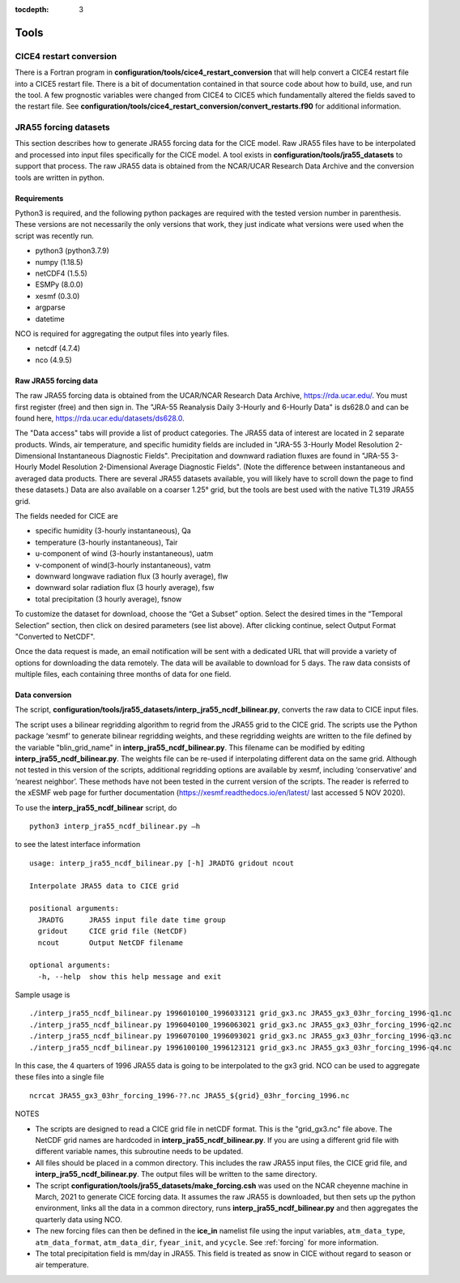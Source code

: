 :tocdepth: 3

.. _tools:

Tools
=============


.. _cice4restart:

CICE4 restart conversion
-------------------------

There is a Fortran program in **configuration/tools/cice4_restart_conversion**
that will help convert a CICE4 restart file into a CICE5 restart file.
There is a bit of documentation contained in that source code about how
to build, use, and run the tool.  A few prognostic variables were changed
from CICE4 to CICE5 which fundamentally altered the fields saved to
the restart file.  See 
**configuration/tools/cice4_restart_conversion/convert_restarts.f90** 
for additional information.


.. _jra55datasettool:

JRA55 forcing datasets
------------------------

This section describes how to generate JRA55 forcing data for the CICE model.
Raw JRA55 files have to be interpolated and processed into input files specifically
for the CICE model.  A tool exists in **configuration/tools/jra55_datasets**
to support that process.
The raw JRA55 data is obtained from the NCAR/UCAR Research Data Archive and
the conversion tools are written in python.

Requirements
*********************

Python3 is required, and the following
python packages are required with the tested version number in parenthesis.  These
versions are not necessarily the only versions that work, they just indicate what 
versions were used when the script was recently run.

- python3 (python3.7.9)
- numpy (1.18.5)
- netCDF4 (1.5.5)
- ESMPy (8.0.0)
- xesmf (0.3.0)
- argparse
- datetime

NCO is required for aggregating the output files into yearly files.

- netcdf (4.7.4)
- nco (4.9.5)

Raw JRA55 forcing data
*************************

The raw JRA55 forcing data is obtained from the UCAR/NCAR Research Data Archive,
https://rda.ucar.edu/.  You must first register (free) and then sign in.  The
"JRA-55 Reanalysis Daily 3-Hourly and 6-Hourly Data" is ds628.0 and can be found here,
https://rda.ucar.edu/datasets/ds628.0.  

The "Data access" tabs will provide a list of product categories.
The JRA55 data of interest are located in 2 separate products. Winds, air 
temperature, and specific humidity fields are included in "JRA-55 
3-Hourly Model Resolution 2-Dimensional Instantaneous Diagnostic Fields". 
Precipitation and downward radiation fluxes are found in "JRA-55 3-Hourly 
Model Resolution 2-Dimensional Average Diagnostic Fields".  (Note the 
difference between instantaneous and averaged data products. There are several 
JRA55 datasets available, you will likely have to scroll down the page to find 
these datasets.) Data are also available on a coarser 1.25° grid, but the tools
are best used with the native TL319 JRA55 grid.

The fields needed for CICE are

- specific humidity (3-hourly instantaneous), Qa
- temperature (3-hourly instantaneous), Tair
- u-component of wind (3-hourly instantaneous), uatm
- v-component of wind(3-hourly instantaneous), vatm
- downward longwave radiation flux (3 hourly average), flw
- downward solar radiation flux (3 hourly average), fsw
- total precipitation (3 hourly average), fsnow

To customize the dataset for download, choose the “Get a Subset” option. Select 
the desired times in the “Temporal Selection” section, then click on desired parameters
(see list above).  After clicking continue, select Output Format "Converted to NetCDF".

Once the data request is made, an email notification will be sent with a dedicated
URL that will provide a variety of options for downloading the data remotely.
The data will be available to download for 5 days.  
The raw data consists of multiple files, each containing three months of data for
one field.


Data conversion
*************************

The script, **configuration/tools/jra55_datasets/interp_jra55_ncdf_bilinear.py**, 
converts the raw data to CICE input files.

The script uses a bilinear regridding algorithm to regrid from the JRA55 grid to 
the CICE grid. The scripts use the Python package ‘xesmf’ to generate bilinear 
regridding weights, and these regridding weights are written to the file defined by
the variable "blin_grid_name" in **interp_jra55_ncdf_bilinear.py**. This filename
can be modified by editing **interp_jra55_ncdf_bilinear.py**.
The weights file can be re-used if interpolating different data on the same grid. 
Although not tested in this version of the scripts, additional regridding options 
are available by xesmf, including ‘conservative’ and ‘nearest neighbor’. These 
methods have not been tested in the current version of the scripts. The reader 
is referred to the xESMF web page for further documentation 
(https://xesmf.readthedocs.io/en/latest/ last accessed 5 NOV 2020).

To use the **interp_jra55_ncdf_bilinear** script, do ::

  python3 interp_jra55_ncdf_bilinear.py –h

to see the latest interface information ::

  usage: interp_jra55_ncdf_bilinear.py [-h] JRADTG gridout ncout

  Interpolate JRA55 data to CICE grid

  positional arguments:
    JRADTG      JRA55 input file date time group
    gridout     CICE grid file (NetCDF)
    ncout       Output NetCDF filename

  optional arguments:
    -h, --help  show this help message and exit

Sample usage is ::

  ./interp_jra55_ncdf_bilinear.py 1996010100_1996033121 grid_gx3.nc JRA55_gx3_03hr_forcing_1996-q1.nc
  ./interp_jra55_ncdf_bilinear.py 1996040100_1996063021 grid_gx3.nc JRA55_gx3_03hr_forcing_1996-q2.nc
  ./interp_jra55_ncdf_bilinear.py 1996070100_1996093021 grid_gx3.nc JRA55_gx3_03hr_forcing_1996-q3.nc
  ./interp_jra55_ncdf_bilinear.py 1996100100_1996123121 grid_gx3.nc JRA55_gx3_03hr_forcing_1996-q4.nc

In this case, the 4 quarters of 1996 JRA55 data is going to be interpolated to the gx3 grid.
NCO can be used to aggregate these files into a single file ::

  ncrcat JRA55_gx3_03hr_forcing_1996-??.nc JRA55_${grid}_03hr_forcing_1996.nc

NOTES

- The scripts are designed to read a CICE grid file in netCDF format.  This is the "grid_gx3.nc" file above.  The NetCDF grid names are hardcoded in **interp_jra55_ncdf_bilinear.py**. If you are using a different grid file with different variable names, this subroutine needs to be updated. 
- All files should be placed in a common directory.  This includes the raw JRA55 input files, the CICE grid file, and **interp_jra55_ncdf_bilinear.py**.  The output files will be written to the same directory.
- The script **configuration/tools/jra55_datasets/make_forcing.csh** was used on the NCAR cheyenne machine in March, 2021 to generate CICE forcing data.  It assumes the raw JRA55 is downloaded, but then sets up the python environment, links all the data in a common directory, runs **interp_jra55_ncdf_bilinear.py** and then aggregates the quarterly data using NCO.
- The new forcing files can then be defined in the **ice_in** namelist file using the input variables, ``atm_data_type``, ``atm_data_format``, ``atm_data_dir``, ``fyear_init``, and ``ycycle``.  See :ref:`forcing` for more information.
- The total precipitation field is mm/day in JRA55.  This field is treated as snow in CICE without regard to season or air temperature.

